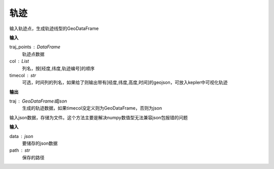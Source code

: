 .. _traj:


******************************
轨迹
******************************

.. function:: transbigdata.points_to_traj(traj_points,col = ['Lng','Lat','ID'],timecol = None)

输入轨迹点，生成轨迹线型的GeoDataFrame

**输入**

traj_points : DataFrame
    轨迹点数据
col : List
    列名，按[经度,纬度,轨迹编号]的顺序
timecol : str
    可选，时间列的列名，如果给了则输出带有[经度,纬度,高度,时间]的geojson，可放入kepler中可视化轨迹

**输出**

traj : GeoDataFrame或json
    生成的轨迹数据，如果timecol没定义则为GeoDataFrame，否则为json

.. function:: transbigdata.dumpjson(data,path)

输入json数据，存储为文件。这个方法主要是解决numpy数值型无法兼容json包报错的问题

**输入**

data : json
    要储存的json数据
path : str
    保存的路径